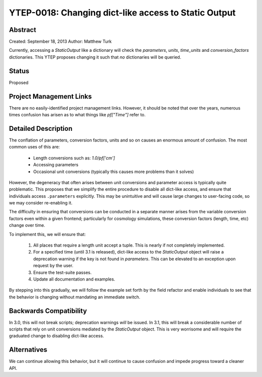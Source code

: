 .. _ytep-0018:

YTEP-0018: Changing dict-like access to Static Output
=====================================================

Abstract
--------

Created: September 18, 2013
Author: Matthew Turk

Currently, accessing a `StaticOutput` like a dictionary will check the
`parameters`, `units`, `time_units` and `conversion_factors` dictionaries.
This YTEP proposes changing it such that *no* dictionaries will be queried.

Status
------

Proposed

Project Management Links
------------------------

There are no easily-identified project management links.  However, it should be
noted that over the years, numerous times confusion has arisen as to what
things like `pf["Time"]` refer to.

Detailed Description
--------------------

The conflation of parameters, conversion factors, units and so on causes an
enormous amount of confusion.  The most common uses of this are:

 * Length conversions such as: `1.0/pf['cm']`
 * Accessing parameters
 * Occasional unit conversions (typically this causes more problems than it
   solves)

However, the degeneracy that often arises between unit conversions and
parameter access is typically quite problematic.  This proposes that we
simplify the entire procedure to disable all dict-like access, and ensure that
individuals access ``.parameters`` explicitly.  This may be unintuitive and
will cause large changes to user-facing code, so we may consider re-enabling
it.

The difficulty in ensuring that conversions can be conducted in a separate
manner arises from the variable conversion factors even within a given
frontend; particularly for cosmology simulations, these conversion factors
(length, time, etc) change over time.

To implement this, we will ensure that:

   1. All places that require a length unit accept a tuple.  This is nearly if
      not completely implemented.
   2. For a specified time (until 3.1 is released), dict-like access to the
      `StaticOutput` object will raise a deprecation warning if the key
      is not found in `parameters`.  This can be elevated to an exception upon
      request by the user.
   3. Ensure the test-suite passes.
   4. Update all documentation and examples.

By stepping into this gradually, we will follow the example set forth by the
field refactor and enable individuals to see that the behavior is changing
without mandating an immediate switch.

Backwards Compatibility
-----------------------

In 3.0, this will not break scripts; deprecation warnings *will* be issued.  In
3.1, this will break a considerable number of scripts that rely on unit
conversions mediated by the `StaticOutput` object.  This is very worrisome and
will require the graduated change to disabling dict-like access.

Alternatives
------------

We can continue allowing this behavior, but it will continue to cause confusion
and impede progress toward a cleaner API.
